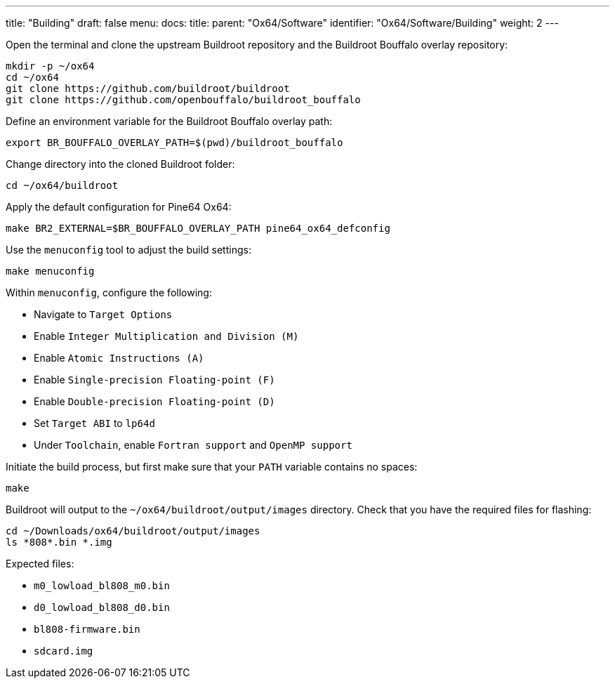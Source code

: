 ---
title: "Building"
draft: false
menu:
  docs:
    title:
    parent: "Ox64/Software"
    identifier: "Ox64/Software/Building"
    weight: 2
---

Open the terminal and clone the upstream Buildroot repository and the Buildroot Bouffalo overlay repository:

 mkdir -p ~/ox64
 cd ~/ox64
 git clone https://github.com/buildroot/buildroot
 git clone https://github.com/openbouffalo/buildroot_bouffalo

Define an environment variable for the Buildroot Bouffalo overlay path:

 export BR_BOUFFALO_OVERLAY_PATH=$(pwd)/buildroot_bouffalo

Change directory into the cloned Buildroot folder:

 cd ~/ox64/buildroot

Apply the default configuration for Pine64 Ox64:

 make BR2_EXTERNAL=$BR_BOUFFALO_OVERLAY_PATH pine64_ox64_defconfig

Use the `menuconfig` tool to adjust the build settings:

 make menuconfig

Within `menuconfig`, configure the following:

* Navigate to `Target Options`
* Enable `Integer Multiplication and Division (M)`
* Enable `Atomic Instructions (A)`
* Enable `Single-precision Floating-point (F)`
* Enable `Double-precision Floating-point (D)`
* Set `Target ABI` to `lp64d`
* Under `Toolchain`, enable `Fortran support` and `OpenMP support`

Initiate the build process, but first make sure that your `PATH` variable contains no spaces:

 make

Buildroot will output to the `~/ox64/buildroot/output/images` directory. Check that you have the required files for flashing:

 cd ~/Downloads/ox64/buildroot/output/images
 ls *808*.bin *.img

Expected files:

* `m0_lowload_bl808_m0.bin`
* `d0_lowload_bl808_d0.bin`
* `bl808-firmware.bin`
* `sdcard.img`
